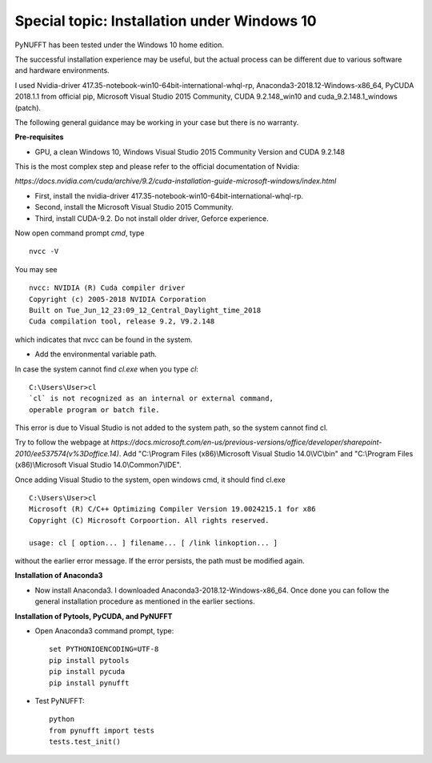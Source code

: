 Special topic: Installation under Windows 10
============================================



PyNUFFT has been tested under the Windows 10 home edition. 

The successful installation experience may be useful, but the actual process can be different due to various software and hardware environments.

I used Nvidia-driver 417.35-notebook-win10-64bit-international-whql-rp, Anaconda3-2018.12-Windows-x86_64, PyCUDA 2018.1.1 from official pip, Microsoft Visual Studio 2015 Community, CUDA 9.2.148_win10 and cuda_9.2.148.1_windows (patch).  

The following general guidance may be working in your case but there is no warranty.  

**Pre-requisites**

- GPU, a clean Windows 10, Windows Visual Studio 2015 Community Version and CUDA 9.2.148 

This is the most complex step and please refer to the official documentation of Nvidia:

`https://docs.nvidia.com/cuda/archive/9.2/cuda-installation-guide-microsoft-windows/index.html`

- First, install the nvidia-driver 417.35-notebook-win10-64bit-international-whql-rp. 

- Second, install the Microsoft Visual Studio 2015 Community.

- Third, install CUDA-9.2. Do not install older driver, Geforce experience.

Now open command prompt `cmd`, type ::

   nvcc -V

You may see ::

   nvcc: NVIDIA (R) Cuda compiler driver
   Copyright (c) 2005-2018 NVIDIA Corporation
   Built on Tue_Jun_12_23:09_12_Central_Daylight_time_2018
   Cuda compilation tool, release 9.2, V9.2.148    
   
which indicates that nvcc can be found in the system. 


- Add the environmental variable path.

In case the system cannot find `cl.exe` when you type `cl`: ::

   C:\Users\User>cl
   `cl` is not recognized as an internal or external command, 
   operable program or batch file.
   
This error is due to Visual Studio is not added to the system path, so the system cannot find cl. 
 
Try to follow the webpage at `https://docs.microsoft.com/en-us/previous-versions/office/developer/sharepoint-2010/ee537574(v%3Doffice.14)`.
Add "C:\\Program Files (x86)\\Microsoft Visual Studio 14.0\\VC\\bin" and "C:\\Program Files (x86)\\Microsoft Visual Studio 14.0\\Common7\\IDE".
 
Once adding Visual Studio to the system, open windows cmd, it should find cl.exe ::
   
   C:\Users\User>cl
   Microsoft (R) C/C++ Optimizing Compiler Version 19.0024215.1 for x86
   Copyright (C) Microsoft Corpoortion. All rights reserved.
   
   usage: cl [ option... ] filename... [ /link linkoption... ]

without the earlier error message. If the error persists, the path must be modified again. 

**Installation of Anaconda3**

-  Now install Anaconda3. I downloaded Anaconda3-2018.12-Windows-x86_64. Once done you can follow the general installation procedure as mentioned in the earlier sections. 

**Installation of Pytools, PyCUDA, and PyNUFFT**

- Open Anaconda3 command prompt, type::

   set PYTHONIOENCODING=UTF-8
   pip install pytools
   pip install pycuda
   pip install pynufft
   
- Test PyNUFFT::

   python
   from pynufft import tests
   tests.test_init()




